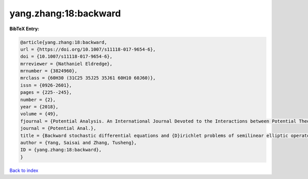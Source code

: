 yang.zhang:18:backward
======================

.. :cite:t:`yang.zhang:18:backward`

.. bibliography:: ../../All.bib

**BibTeX Entry:**

.. code-block:: bibtex

   @article{yang.zhang:18:backward,
   url = {https://doi.org/10.1007/s11118-017-9654-6},
   doi = {10.1007/s11118-017-9654-6},
   mrreviewer = {Nathaniel Eldredge},
   mrnumber = {3824960},
   mrclass = {60H30 (31C25 35J25 35J61 60H10 60J60)},
   issn = {0926-2601},
   pages = {225--245},
   number = {2},
   year = {2018},
   volume = {49},
   fjournal = {Potential Analysis. An International Journal Devoted to the Interactions between Potential Theory, Probability Theory, Geometry and Functional Analysis},
   journal = {Potential Anal.},
   title = {Backward stochastic differential equations and {D}irichlet problems of semilinear elliptic operators with singular coefficients},
   author = {Yang, Saisai and Zhang, Tusheng},
   ID = {yang.zhang:18:backward},
   }

`Back to index <../index>`_
